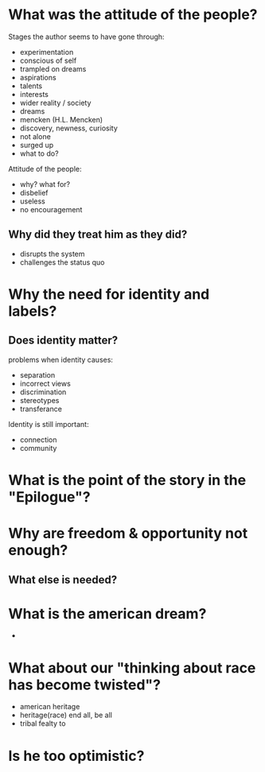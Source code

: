 * What was the attitude of the people?

Stages the author seems to have gone through:
- experimentation
- conscious of self
- trampled on dreams
- aspirations
- talents
- interests
- wider reality / society
- dreams
- mencken (H.L. Mencken)
- discovery, newness, curiosity
- not alone
- surged up
- what to do?

Attitude of the people:
- why? what for?
- disbelief
- useless
- no encouragement

** Why did they treat him as they did?
- disrupts the system
- challenges the status quo

* Why the need for identity and labels?
** Does identity matter?
problems when identity causes:
- separation
- incorrect views
- discrimination
- stereotypes
- transferance

Identity is still important:
- connection
- community

* What is the point of the story in the "Epilogue"?
* Why are freedom & opportunity not enough?
** What else is needed?
* What is the american dream?
  -
* What about our "thinking about race has become twisted"?
  - american heritage
  - heritage(race) end all, be all
  - tribal fealty to

* Is he too optimistic?
